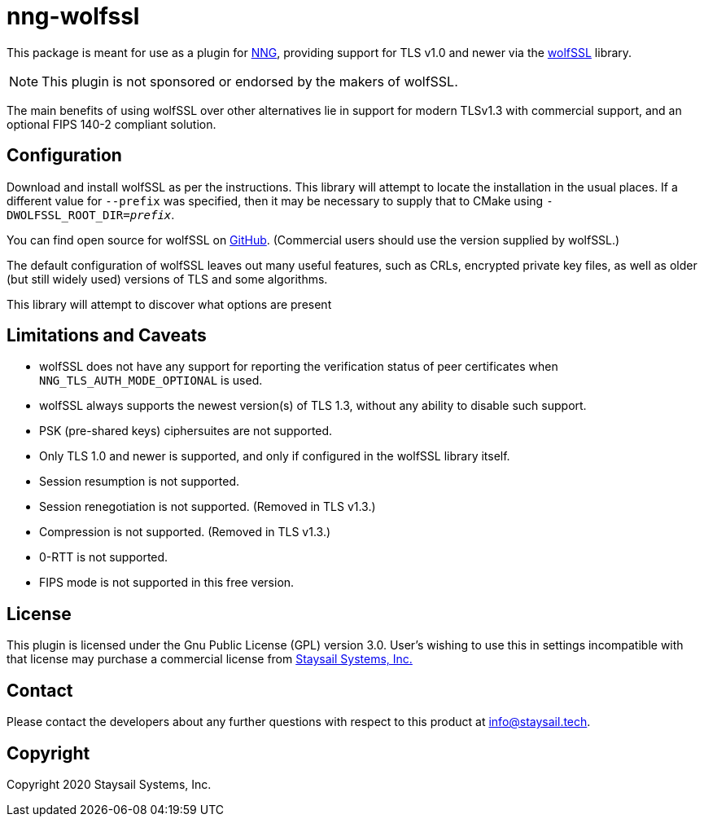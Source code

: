 = nng-wolfssl

This package is meant for use as a plugin for
http://github.com/nanomsg/nng[NNG], providing support for
TLS v1.0 and newer via the https://wolfssl.com[wolfSSL] library.

NOTE: This plugin is not sponsored or endorsed by the makers of wolfSSL.

The main benefits of using wolfSSL over other alternatives lie in
support for modern TLSv1.3 with commercial support, and an optional
FIPS 140-2 compliant solution.

== Configuration

Download and install wolfSSL as per the instructions.
This library will attempt to locate the installation in the
usual places.  If a different value for `--prefix` was
specified, then it may be necessary to supply that to
CMake using `-DWOLFSSL_ROOT_DIR=_prefix_`.

You can find open source for wolfSSL on
https://github.com/wolfssl/wolfssl[GitHub].
(Commercial users should use the version supplied by wolfSSL.)

The default configuration of wolfSSL leaves out many useful
features, such as CRLs, encrypted private key files, as well as
older (but still widely used) versions of TLS and some algorithms.

This library will attempt to discover what options are present

== Limitations and Caveats

* wolfSSL does not have any support for reporting the verification
  status of peer certificates when `NNG_TLS_AUTH_MODE_OPTIONAL` is
  used.

* wolfSSL always supports the newest version(s) of TLS 1.3, without
  any ability to disable such support.

* PSK (pre-shared keys) ciphersuites are not supported.

* Only TLS 1.0 and newer is supported, and only if configured
  in the wolfSSL library itself.

* Session resumption is not supported.

* Session renegotiation is not supported.  (Removed in TLS v1.3.)

* Compression is not supported.  (Removed in TLS v1.3.)

* 0-RTT is not supported.

* FIPS mode is not supported in this free version.

== License

This plugin is licensed under the Gnu Public License (GPL)
version 3.0.
User's wishing to use this in settings incompatible with that
license may purchase a commercial license from
https://www.staysail.tech[Staysail Systems, Inc.]

== Contact

Please contact the developers about any further questions
with respect to this product at mailto:info@staysail.tech[].

== Copyright

Copyright 2020 Staysail Systems, Inc.